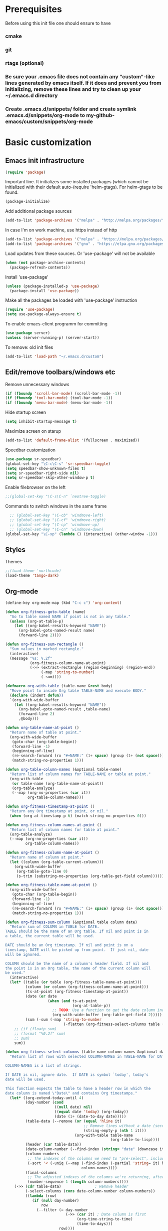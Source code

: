 * Prerequisites
  Before using this init file one should ensure to have
*** cmake
*** git
*** rtags (optional)
*** Be sure your .emacs file does not contain any "custom"-like lines generated by emacs itself. If it does and prevent you from initializing, remove these lines and try to clean up your ~/.emacs.d directory
*** Create .emacs.d/snippets/ folder and create symlink .emacs.d/snippets/org-mode to my-github-emacs/custom/snippets/org-mode
* Basic customization
** Emacs init infrastructure
#+BEGIN_SRC emacs-lisp
  (require 'package)
#+END_SRC

Important line. It initializes some installed packages (which cannot be initialized with their default auto-(require 'helm-gtags).
For helm-gtags to be found.
#+BEGIN_SRC emacs-lisp
  (package-initialize)
#+END_SRC

  Add additional package sources
  #+BEGIN_SRC emacs-lisp
    (add-to-list 'package-archives '("melpa" . "http://melpa.org/packages/"))
  #+END_SRC

  In case I'm on work machine, use https instead of http
  #+BEGIN_SRC emacs-lisp
    (add-to-list 'package-archives '("melpa" . "https://melpa.org/packages/"))
    (add-to-list 'package-archives '("gnu" . "https://elpa.gnu.org/packages/"))
  #+END_SRC

  Load updates from these sources. Or 'use-package' will not be available
  #+BEGIN_SRC emacs-lisp
    (when (not package-archive-contents)
      (package-refresh-contents))
  #+END_SRC

  Install 'use-package'
  #+BEGIN_SRC emacs-lisp
    (unless (package-installed-p 'use-package)
      (package-install 'use-package))
  #+END_SRC

  Make all the packages be loaded with 'use-package' instruction
  #+BEGIN_SRC emacs-lisp
    (require 'use-package)
    (setq use-package-always-ensure t)
  #+END_SRC

  To enable emacs-client programm for committing
  #+BEGIN_SRC emacs-lisp
    (use-package server)
    (unless (server-running-p) (server-start))
  #+END_SRC

  To remove: old init files
  #+BEGIN_SRC emacs-lisp
    (add-to-list 'load-path "~/.emacs.d/custom")
  #+END_SRC

** Edit/remove toolbars/windows etc
Remove unnecessary windows
#+BEGIN_SRC emacs-lisp
  (if (fboundp 'scroll-bar-mode) (scroll-bar-mode -1))
  (if (fboundp 'tool-bar-mode) (tool-bar-mode -1))
  (if (fboundp 'menu-bar-mode) (menu-bar-mode -1))
#+END_SRC

Hide startup screen
#+BEGIN_SRC emacs-lisp
  (setq inhibit-startup-message t)
#+END_SRC

  Maximize screen on starup
  #+BEGIN_SRC emacs-lisp
  (add-to-list 'default-frame-alist '(fullscreen . maximized))
  #+END_SRC

  Speedbar customization
  #+BEGIN_SRC emacs-lisp
    (use-package sr-speedbar)
    (global-set-key "\C-c\C-s" 'sr-speedbar-toggle)
    (setq speedbar-show-unknown-files t)
    (setq sr-speedbar-right-side nil)
    (setq sr-speedbar-skip-other-window-p t)
  #+END_SRC

Enable filebrowser on the left
#+BEGIN_SRC emacs-lisp
  ;;(global-set-key "\C-s\C-n" `neotree-toggle)
#+END_SRC

Commands to switch windows in the same frame
#+BEGIN_SRC emacs-lisp
  ;; (global-set-key "\C-cb" 'windmove-left)
  ;; (global-set-key "\C-cf" 'windmove-right)
  ;; (global-set-key "\C-cp" 'windmove-up)
  ;; (global-set-key "\C-cn" 'windmove-down)
(global-set-key "\C-xp" (lambda () (interactive) (other-window -1)))
#+END_SRC

** Styles
Themes
#+BEGIN_SRC emacs-lisp
;;(load-theme 'northcode)
(load-theme 'tango-dark)
#+END_SRC

** Org-mode
#+BEGIN_SRC emacs-lisp
  (define-key org-mode-map (kbd "C-c c") 'org-content)
#+END_SRC
#+BEGIN_SRC emacs-lisp
  (defun org-fitness-goto-table (name)
    "Go to table named NAME if point is not in any table."
    (unless (org-at-table-p)
      (let ((org-babel-results-keyword "NAME"))
        (org-babel-goto-named-result name)
        (forward-line 2))))

  (defun org-fitness-sum-rectangle ()
    "Sum values in marked rectangle."
    (interactive)
    (message "%s: %.2f"
             (org-fitness-column-name-at-point)
             (->> (extract-rectangle (region-beginning) (region-end))
                  (-map 'string-to-number)
                  (-sum))))

  (defmacro org-with-table (table-name &rest body)
    "Move point to inside Org table TABLE-NAME and execute BODY."
    (declare (indent defun))
    `(org-with-wide-buffer
      (let ((org-babel-results-keyword "NAME"))
        (org-babel-goto-named-result ,table-name)
        (forward-line 2)
        ,@body)))

  (defun org-table-name-at-point ()
    "Return name of table at point."
    (org-with-wide-buffer
     (goto-char (org-table-begin))
     (forward-line -1)
     (beginning-of-line)
     (re-search-forward (rx "#+NAME:" (1+ space) (group (1+ (not space))) eol))
     (match-string-no-properties 1)))

  (defun org-table-column-names (&optional table-name)
    "Return list of column names for TABLE-NAME or table at point."
    (org-with-table
     (or table-name (org-table-name-at-point))
     (org-table-analyze)
     (--map (org-no-properties (car it))
            org-table-column-names)))

  (defun org-fitness-timestamp-at-point ()
    "Return any Org timestamp at point, or nil."
    (when (org-at-timestamp-p t) (match-string-no-properties 0)))

  (defun org-fitness-column-names-at-point ()
    "Return list of column names for table at point."
    (org-table-analyze)
    (--map (org-no-properties (car it))
           org-table-column-names))

  (defun org-fitness-column-name-at-point ()
    "Return name of column at point."
    (let ((column (org-table-current-column)))
      (org-with-wide-buffer
       (org-table-goto-line 0)
       (s-trim (substring-no-properties (org-table-get-field column))))))

  (defun org-fitness-table-name-at-point ()
    (org-with-wide-buffer
     (goto-char (org-table-begin))
     (forward-line -1)
     (beginning-of-line)
     (re-search-forward (rx "#+NAME:" (1+ space) (group (1+ (not space))) eol))
     (match-string-no-properties 1)))

  (defun org-fitness-sum-column (&optional table column date)
    "Return sum of COLUMN in TABLE for DATE.
  TABLE should be the name of an Org table. If nil and point is in
  a table, the current table will be used.

  DATE should be an Org timestamp. If nil and point is on a
  timestamp, DATE will be picked up from point.  If just nil, date
  will be ignored.

  COLUMN should be the name of a column's header field. If nil and
  the point is in an Org table, the name of the current column will
  be used."
    (interactive)
    (let* ((table (or table (org-fitness-table-name-at-point)))
           (column (or column (org-fitness-column-name-at-point)))
           (ts-at-point (org-fitness-timestamp-at-point))
           (date (or date
                     (when (and ts-at-point
                                (org-at-table-p))
                       ;; TODO: Use a function to get the date column index
                       (org-with-wide-buffer (org-table-get-field 2)))))
           (sum (-sum (-map 'string-to-number
                            (-flatten (org-fitness-select-columns table (list column) date))))))
      ;; (if (floatp sum)
      ;; (format "%0.2f" sum)
      ;; sum)
      sum))

  (defun org-fitness-select-columns (table-name column-names &optional date)
    "Return list of rows with selected COLUMN-NAMES in TABLE-NAME for DATE.

  COLUMN-NAMES is a list of strings.

  If DATE is nil, ignore date.  If DATE is symbol `today', today's
  date will be used.

  This function expects the table to have a header row in which the
  date column is named \"Date\" and contains Org timestamps."
    (let* ((org-extend-today-until 4)
           (day-number (cond
                        ((null date) nil)
                        ((equal date 'today) (org-today))
                        (date (1+ (date-to-day date)))))
           (table-data (--remove (or (equal 'hline it)
                                     ;; Remove lines without a date (second column)
                                     (string-empty-p (nth 1 it)))
                                 (org-with-table table-name
                                                 (org-table-to-lisp))))
           (header (car table-data))
           (date-column-number (--find-index (string= "date" (downcase it)) header))
           (column-numbers
            ;; The indexes of the columns we need to "pre-select", including the date, even if the date is not being returned
            (-sort '< (-uniq (--map (-find-index (-partial 'string= it) header)
                                    column-names))))
           (final-columns
            ;; The adjusted indexes of the columns we're returning, after they've been pre-selected
            (number-sequence 1 (length column-numbers))))
      (->> (cdr table-data)               ; Remove header
           (-select-columns (cons date-column-number column-numbers))
           ((lambda (row)
              (if (null day-number)
                  row
                (--filter (= day-number
                             (->> (car it) ; Date column is first
                                  (org-time-string-to-time)
                                  (time-to-days)))
                          row))))

           ;; Remove date column if not requested
           (-select-columns final-columns))))

  (defun org-fitness-remove-columns-by-indices (indices table)
    "Return TABLE without columns specified by INDICES.
  INDICES is a list of integers and TABLE is a list of lists."
    (let* ((num-columns (length (car table)))
           (columns (-remove (lambda (col)
                               (memq col indices))
                             (number-sequence 0 (1- num-columns)))))
      (-select-columns columns table)))
#+END_SRC

** History/backup
   Save sessions history to ~/.emacs.d/savehist file
#+BEGIN_SRC emacs-lisp
(setq savehist-save-minibuffer-history 1)
(setq savehist-additional-variables
      '(kill-ring search-ring regexp-search-ring compile-history log-edit-comment-ring)
      savehist-file "~/.emacs.d/savehist")
(savehist-mode t)
#+END_SRC

Write backups to ~/.emacs.d/backup/
#+BEGIN_SRC emacs-lisp
(setq backup-directory-alist '(("." . "/home/vkocheganov/.emacs.d/backup"))
      backup-by-copying      t  ; Don't de-link hard links
      version-control        t  ; Use version numbers on backups
      delete-old-versions    t  ; Automatically delete excess backups:
      kept-new-versions      20 ; how many of the newest versions to keep
      kept-old-versions      5) ; and how many of the old
#+END_SRC

** Others
#+BEGIN_SRC emacs-lisp
  (use-package multiple-cursors)
#+END_SRC

#+BEGIN_SRC emacs-lisp
  ;;;;;;;;;; Show column number (along with line number) ;;;;;;;;;;
  ;;(column-number-mode 1)
#+END_SRC

#+BEGIN_SRC emacs-lisp
  ;(require 'setup-cedet)
#+END_SRC

Garbage collector bytes threshold
#+BEGIN_SRC emacs-lisp
(setq gc-cons-threshold 100000000)
#+END_SRC

Comment only region, not the lines. Makes sense when comment several lines
#+BEGIN_SRC emacs-lisp
(setq cd2/region-command 'cd2/comment-or-uncomment-region)
#+END_SRC

** Some key mappings
Make things faster (basics from https://sites.google.com/site/steveyegge2/effective-emacs)
#+BEGIN_SRC emacs-lisp
(global-set-key "\C-x\C-m" 'execute-extended-command)
(global-set-key "\C-w" 'backward-kill-word)
(global-set-key "\C-x\C-k" 'kill-region)
#+END_SRC

Commands to deal with registers
Use C-x r i to insert FROM register
Use C-x r s r to insert TO register
#+BEGIN_SRC emacs-lisp
(global-set-key "\C-xra" `append-to-register)
(global-set-key "\C-xrp" `prepend-to-register)
#+END_SRC

activate whitespace-mode to view all whitespace characters
#+BEGIN_SRC emacs-lisp
(global-set-key (kbd "C-c w") 'whitespace-mode)
#+END_SRC

#+BEGIN_SRC emacs-lisp
   ;;(define-key undo-tree-map (kbd "C-_") 'undo-tree-redo)
  ;;; (define-key undo-tree-map (kbd "C-/") 'undo-tree-undo)
#+END_SRC

#+BEGIN_SRC emacs-lisp
(use-package which-key
  :ensure t
  :config
    (which-key-mode))
#+END_SRC
** Company
#+BEGIN_SRC emacs-lisp
(use-package company
  :init
;;  (global-company-mode 1)
;;  (delete 'company-semantic company-backends)
  :config
  (setq company-idle-delay 0)
  (setq company-minimum-prefix-length 3)
  (add-hook 'c-mode-common-hook 'company-mode)
  (add-hook 'shell-mode-hook 'company-mode)
  (add-hook 'lisp-mode-hook 'company-mode)
  (add-hook 'emacs-lisp-mode-hook 'company-mode)

  (unless (package-installed-p 'irony)
    (package-install 'irony)
    (shell-command (concat "echo " (shell-quote-argument (read-passwd "Password? "))
                           " | sudo -S apt-get install --assume-yes clang libclang-dev"))
    (call-interactively #'irony-install-server)
    )

  (use-package irony
    :config
    (add-hook 'c-mode-common-hook 'irony-mode)
    (add-hook 'irony-mode-hook 'my-irony-mode-hook)
    (add-hook 'irony-mode-hook 'irony-cdb-autosetup-compile-options)
  ;;;;;;;;;; Auto-complete c headers ;;;;;;;;;;
    (use-package company-irony-c-headers
      :config
      (add-to-list 'company-backends 'company-irony-c-headers)
      )

    (use-package company-irony
      :config
      (add-to-list 'company-backends 'company-irony)
      )

    (use-package flycheck-irony
      :config
      (eval-after-load 'flycheck '(add-hook 'flycheck-mode-hook #'flycheck-irony-setup))
      (add-hook 'c-mode-common-hook 'flycheck-mode)
      )

    (use-package irony-eldoc
      :config
      (add-hook 'irony-mode-hook #'irony-eldoc)
      )
    )
  )

(with-eval-after-load 'company
  (define-key company-active-map (kbd "M-p") nil)
  (define-key company-active-map (kbd "M-n") nil)
  (define-key company-active-map (kbd "C-n") #'company-select-next)
  (define-key company-active-map (kbd "C-p") #'company-select-previous))


;;;;;;;;;;;;;;;;;;;;;;;;;;;;;;;;;;;;;;;;;;;;;;;;;;;;;;;;;;;;;;;;;;;;;;;;;;;;;;;;;;;;;;;;;;;;;;;;;;;;;;;;;;;;
; for irony mode to work one needs to run 'irony-install-server'. Be sure to install clang + libclang-dev ;;      ;
;;;;;;;;;;;;;;;;;;;;;;;;;;;;;;;;;;;;;;;;;;;;;;;;;;;;;;;;;;;;;;;;;;;;;;;;;;;;;;;;;;;;;;;;;;;;;;;;;;;;;;;;;;;;

(with-eval-after-load 'company
  (add-hook 'c-mode-common-hook 'company-mode)
  ;; (add-to-list
  ;;   'company-backends '(company-irony-c-headers company-irony))
  )
(add-hook 'c-mode-common-hook
          (lambda ()
            (define-key c-mode-base-map  [(tab)] 'company-indent-or-complete-common)
            )
          )
#+END_SRC
* Editing
#+BEGIN_SRC emacs-lisp
;; GROUP: Editing -> Editing Basics
(setq global-mark-ring-max 5000         ; increase mark ring to contains 5000 entries
      mark-ring-max 5000                ; increase kill ring to contains 5000 entries
      mode-require-final-newline t      ; add a newline to end of file
      tab-width 4                       ; default to 4 visible spaces to display a tab
      )

(add-hook 'sh-mode-hook (lambda ()
                          (setq tab-width 4)))

(set-terminal-coding-system 'utf-8)
(set-keyboard-coding-system 'utf-8)
(set-language-environment "UTF-8")
(prefer-coding-system 'utf-8)

(setq-default indent-tabs-mode nil)
(delete-selection-mode)
(global-set-key (kbd "RET") 'newline-and-indent)

;; GROUP: Editing -> Killing
(setq kill-ring-max 5000 ; increase kill-ring capacity
      kill-whole-line t  ; if NIL, kill whole line and move the next line up
      )

;; show whitespace in diff-mode
(add-hook 'diff-mode-hook (lambda ()
                            (setq-local whitespace-style
                                        '(face
                                          tabs
                                          tab-mark
                                          spaces
                                          space-mark
                                          trailing
                                          indentation::space
                                          indentation::tab
                                          newline
                                          newline-mark))
                            (whitespace-mode 1)))

;; Package: volatile-highlights
;; GROUP: Editing -> Volatile Highlights
(use-package volatile-highlights
  :init
  (volatile-highlights-mode t))

;; Package: undo-tree
;; GROUP: Editing -> Undo -> Undo Tree
;; (use-package undo-tree
;;   :init
;;   (global-undo-tree-mode 1))

;; Package: clean-aindent-mode
(use-package clean-aindent-mode
  :init
  (add-hook 'prog-mode-hook 'clean-aindent-mode))

;; Package: dtrt-indent
(use-package dtrt-indent
  :init
  (dtrt-indent-mode 1)
  (setq dtrt-indent-verbosity 0))

;; Package: ws-butler
(use-package ws-butler
  :init
  (add-hook 'prog-mode-hook 'ws-butler-mode)
  (add-hook 'text-mode 'ws-butler-mode)
  (add-hook 'fundamental-mode 'ws-butler-mode))

;; PACKAGE: comment-dwim-2
(use-package comment-dwim-2
  :bind (("M-;" . comment-dwim-2))
  )

;; PACKAGE: anzu
;; GROUP: Editing -> Matching -> Isearch -> Anzu
(use-package anzu
  :init
  (global-anzu-mode)
  (global-set-key (kbd "M-%") 'anzu-query-replace)
  (global-set-key (kbd "C-M-%") 'anzu-query-replace-regexp))

;; PACKAGE: iedit
(use-package iedit
  :bind (("C-;" . iedit-mode))
  :init
  (setq iedit-toggle-key-default nil))

;; Customized functions
(defun prelude-move-beginning-of-line (arg)
  "Move point back to indentation of beginning of line.

Move point to the first non-whitespace character on this line.
If point is already there, move to the beginning of the line.
Effectively toggle between the first non-whitespace character and
the beginning of the line.

If ARG is not nil or 1, move forward ARG - 1 lines first. If
point reaches the beginning or end of the buffer, stop there."
  (interactive "^p")
  (setq arg (or arg 1))

  ;; Move lines first
  (when (/= arg 1)
    (let ((line-move-visual nil))
      (forward-line (1- arg))))

  (let ((orig-point (point)))
    (back-to-indentation)
    (when (= orig-point (point))
      (move-beginning-of-line 1))))

(global-set-key (kbd "C-a") 'prelude-move-beginning-of-line)

(defadvice kill-ring-save (before slick-copy activate compile)
  "When called interactively with no active region, copy a single
line instead."
  (interactive
   (if mark-active (list (region-beginning) (region-end))
     (message "Copied line")
     (list (line-beginning-position)
           (line-beginning-position 2)))))

(defadvice kill-region (before slick-cut activate compile)
  "When called interactively with no active region, kill a single
  line instead."
  (interactive
   (if mark-active (list (region-beginning) (region-end))
     (list (line-beginning-position)
           (line-beginning-position 2)))))

;; kill a line, including whitespace characters until next non-whiepsace character
;; of next line
(defadvice kill-line (before check-position activate)
  (if (member major-mode
              '(emacs-lisp-mode scheme-mode lisp-mode
                                c-mode c++-mode objc-mode
                                latex-mode plain-tex-mode))
      (if (and (eolp) (not (bolp)))
          (progn (forward-char 1)
                 (just-one-space 0)
                 (backward-char 1)))))

;; taken from prelude-editor.el
;; automatically indenting yanked text if in programming-modes
(defvar yank-indent-modes
  '(LaTeX-mode TeX-mode)
  "Modes in which to indent regions that are yanked (or yank-popped).
Only modes that don't derive from `prog-mode' should be listed here.")

(defvar yank-indent-blacklisted-modes
  '(python-mode slim-mode haml-mode)
  "Modes for which auto-indenting is suppressed.")

(defvar yank-advised-indent-threshold 1000
  "Threshold (# chars) over which indentation does not automatically occur.")

(defun yank-advised-indent-function (beg end)
  "Do indentation, as long as the region isn't too large."
  (if (<= (- end beg) yank-advised-indent-threshold)
      (indent-region beg end nil)))

(defadvice yank (after yank-indent activate)
  "If current mode is one of 'yank-indent-modes,
indent yanked text (with prefix arg don't indent)."
  (if (and (not (ad-get-arg 0))
           (not (member major-mode yank-indent-blacklisted-modes))
           (or (derived-mode-p 'prog-mode)
               (member major-mode yank-indent-modes)))
      (let ((transient-mark-mode nil))
        (yank-advised-indent-function (region-beginning) (region-end)))))

(defadvice yank-pop (after yank-pop-indent activate)
  "If current mode is one of `yank-indent-modes',
indent yanked text (with prefix arg don't indent)."
  (when (and (not (ad-get-arg 0))
             (not (member major-mode yank-indent-blacklisted-modes))
             (or (derived-mode-p 'prog-mode)
                 (member major-mode yank-indent-modes)))
    (let ((transient-mark-mode nil))
      (yank-advised-indent-function (region-beginning) (region-end)))))

;; prelude-core.el
(defun indent-buffer ()
  "Indent the currently visited buffer."
  (interactive)
  (indent-region (point-min) (point-max)))

;; prelude-editing.el
(defcustom prelude-indent-sensitive-modes
  '(coffee-mode python-mode slim-mode haml-mode yaml-mode)
  "Modes for which auto-indenting is suppressed."
  :type 'list)

(defun indent-region-or-buffer ()
  "Indent a region if selected, otherwise the whole buffer."
  (interactive)
  (unless (member major-mode prelude-indent-sensitive-modes)
    (save-excursion
      (if (region-active-p)
          (progn
            (indent-region (region-beginning) (region-end))
            (message "Indented selected region."))
        (progn
          (indent-buffer)
          (message "Indented buffer.")))
      (whitespace-cleanup))))

(global-set-key (kbd "C-c i") 'indent-region-or-buffer)

;; add duplicate line function from Prelude
;; taken from prelude-core.el
(defun prelude-get-positions-of-line-or-region ()
  "Return positions (beg . end) of the current line
or region."
  (let (beg end)
    (if (and mark-active (> (point) (mark)))
        (exchange-point-and-mark))
    (setq beg (line-beginning-position))
    (if mark-active
        (exchange-point-and-mark))
    (setq end (line-end-position))
    (cons beg end)))

;; smart openline
(defun prelude-smart-open-line (arg)
  "Insert an empty line after the current line.
Position the cursor at its beginning, according to the current mode.
With a prefix ARG open line above the current line."
  (interactive "P")
  (if arg
      (prelude-smart-open-line-above)
    (progn
      (move-end-of-line nil)
      (newline-and-indent))))

(defun prelude-smart-open-line-above ()
  "Insert an empty line above the current line.
Position the cursor at it's beginning, according to the current mode."
  (interactive)
  (move-beginning-of-line nil)
  (newline-and-indent)
  (forward-line -1)
  (indent-according-to-mode))

(global-set-key (kbd "M-o") 'prelude-smart-open-line)
(global-set-key (kbd "M-o") 'open-line)
#+END_SRC

#+BEGIN_SRC emacs-lisp
  (require 'csv-mode)
#+END_SRC
* Helm
** Helm-gtags
#+BEGIN_SRC emacs-lisp
  ;; this variables must be set before load helm-gtags
  ;; you can change to any prefix key of your choice
  ;; (setq helm-gtags-prefix-key "\C-cg")

  ;; (use-package helm-gtags
  ;;   :init
  ;;   (progn
  ;;     (setq helm-gtags-ignore-case t
  ;;           helm-gtags-auto-update t
  ;;           helm-gtags-use-input-at-cursor t
  ;;           helm-gtags-pulse-at-cursor t
  ;;           helm-gtags-prefix-key "\C-cg"
  ;;           helm-gtags-suggested-key-mapping t)

  ;;     ;; Enable helm-gtags-mode in Dired so you can jump to any tag
  ;;     ;; when navigate project tree with Dired
  ;;     (add-hook 'dired-mode-hook 'helm-gtags-mode)

  ;;     ;; Enable helm-gtags-mode in languages that GNU Global supports
  ;;     (add-hook 'c-mode-hook 'helm-gtags-mode)
  ;;     (add-hook 'c++-mode-hook 'helm-gtags-mode)
  ;;     (add-hook 'java-mode-hook 'helm-gtags-mode)
  ;;     (add-hook 'asm-mode-hook 'helm-gtags-mode)

  ;;     ;; key bindings
  ;;     (with-eval-after-load 'helm-gtags
  ;;       (define-key helm-gtags-mode-map (kbd "C-c g a") 'helm-gtags-tags-in-this-function)
  ;;       (define-key helm-gtags-mode-map (kbd "C-j") 'helm-gtags-select)
  ;;       (define-key helm-gtags-mode-map (kbd "M-.") 'helm-gtags-dwim)
  ;;       (define-key helm-gtags-mode-map (kbd "M-,") 'helm-gtags-pop-stack)
  ;;       (define-key helm-gtags-mode-map (kbd "C-c <") 'helm-gtags-previous-history)
  ;;       (define-key helm-gtags-mode-map (kbd "C-c >") 'helm-gtags-next-history))))

  ;; (define-key helm-gtags-mode-map (kbd "C-c C-s") 'sr-speedbar-toggle)
  ;; (custom-set-variables
  ;;  '(speedbar-show-unknown-files t)
  ;;  )

#+END_SRC

** Other
#+BEGIN_SRC emacs-lisp
(use-package helm
  :init
  (progn
    (require 'helm-config)
    (require 'helm-grep)
    ;; To fix error at compile:
    ;; Error (bytecomp): Forgot to expand macro with-helm-buffer in
    ;; (with-helm-buffer helm-echo-input-in-header-line)
    (if (version< "26.0.50" emacs-version)
        (eval-when-compile (require 'helm-lib)))

    (defun helm-hide-minibuffer-maybe ()
      (when (with-helm-buffer helm-echo-input-in-header-line)
        (let ((ov (make-overlay (point-min) (point-max) nil nil t)))
          (overlay-put ov 'window (selected-window))
          (overlay-put ov 'face (let ((bg-color (face-background 'default nil)))
                                  `(:background ,bg-color :foreground ,bg-color)))
          (setq-local cursor-type nil))))

    (add-hook 'helm-minibuffer-set-up-hook 'helm-hide-minibuffer-maybe)
    ;; The default "C-x c" is quite close to "C-x C-c", which quits Emacs.
    ;; Changed to "C-c h". Note: We must set "C-c h" globally, because we
    ;; cannot change `helm-command-prefix-key' once `helm-config' is loaded.
    (global-set-key (kbd "C-c h") 'helm-command-prefix)
    (global-unset-key (kbd "C-x c"))

    (define-key helm-map (kbd "<tab>") 'helm-execute-persistent-action) ; rebihnd tab to do persistent action
    (define-key helm-map (kbd "C-i") 'helm-execute-persistent-action) ; make TAB works in terminal
    (define-key helm-map (kbd "C-z")  'helm-select-action) ; list actions using C-z

    (define-key helm-grep-mode-map (kbd "<return>")  'helm-grep-mode-jump-other-window)
    (define-key helm-grep-mode-map (kbd "n")  'helm-grep-mode-jump-other-window-forward)
    (define-key helm-grep-mode-map (kbd "p")  'helm-grep-mode-jump-other-window-backward)

    (when (executable-find "curl")
      (setq helm-google-suggest-use-curl-p t))

    (setq helm-google-suggest-use-curl-p t
          helm-scroll-amount 4 ; scroll 4 lines other window using M-<next>/M-<prior>
          ;; helm-quick-update t ; do not display invisible candidates
          helm-ff-search-library-in-sexp t ; search for library in `require' and `declare-function' sexp.

          ;; you can customize helm-do-grep to execute ack-grep
          ;; helm-grep-default-command "ack-grep -Hn --smart-case --no-group --no-color %e %p %f"
          ;; helm-grep-default-recurse-command "ack-grep -H --smart-case --no-group --no-color %e %p %f"
          helm-split-window-in-side-p t ;; open helm buffer inside current window, not occupy whole other window

          helm-echo-input-in-header-line t

          ;; helm-candidate-number-limit 500 ; limit the number of displayed canidates
          helm-ff-file-name-history-use-recentf t
          helm-move-to-line-cycle-in-source t ; move to end or beginning of source when reaching top or bottom of source.
          helm-buffer-skip-remote-checking t

          helm-mode-fuzzy-match t

          helm-buffers-fuzzy-matching t ; fuzzy matching buffer names when non-nil
                                        ; useful in helm-mini that lists buffers
          helm-org-headings-fontify t
          ;; helm-find-files-sort-directories t
          ;; ido-use-virtual-buffers t
          helm-semantic-fuzzy-match t
          helm-M-x-fuzzy-match t
          helm-imenu-fuzzy-match t
          helm-lisp-fuzzy-completion t
          ;; helm-apropos-fuzzy-match t
          helm-buffer-skip-remote-checking t
          helm-locate-fuzzy-match t
          helm-display-header-line nil)

    (add-to-list 'helm-sources-using-default-as-input 'helm-source-man-pages)

    (global-set-key (kbd "M-x") 'helm-M-x)
    (global-set-key (kbd "C-x C-m") 'helm-M-x)
    (global-set-key (kbd "M-y") 'helm-show-kill-ring)
    (global-set-key (kbd "C-x b") 'helm-buffers-list)
    (global-set-key (kbd "C-x C-f") 'helm-find-files)
    (global-set-key (kbd "C-c r") 'helm-recentf)
    (global-set-key (kbd "C-h SPC") 'helm-all-mark-rings)
    (global-set-key (kbd "C-c h o") 'helm-occur)

    (global-set-key (kbd "C-c h w") 'helm-wikipedia-suggest)
    (global-set-key (kbd "C-c h g") 'helm-google-suggest)

    (global-set-key (kbd "C-c h x") 'helm-register)
    ;; (global-set-key (kbd "C-x r j") 'jump-to-register)

    (define-key 'help-command (kbd "C-f") 'helm-apropos)
    (define-key 'help-command (kbd "r") 'helm-info-emacs)
    (define-key 'help-command (kbd "C-l") 'helm-locate-library)

    ;; use helm to list eshell history
    (add-hook 'eshell-mode-hook
              #'(lambda ()
                  (define-key eshell-mode-map (kbd "M-l")  'helm-eshell-history)))

;;; Save current position to mark ring
    (add-hook 'helm-goto-line-before-hook 'helm-save-current-pos-to-mark-ring)

    ;; show minibuffer history with Helm
    (define-key minibuffer-local-map (kbd "M-p") 'helm-minibuffer-history)
    (define-key minibuffer-local-map (kbd "M-n") 'helm-minibuffer-history)

    (define-key global-map [remap find-tag] 'helm-etags-select)

    (define-key global-map [remap list-buffers] 'helm-buffers-list)

    ;;;;;;;;;;;;;;;;;;;;;;;;;;;;;;;;;;;;;;;;
    ;; PACKAGE: helm-swoop                ;;
    ;;;;;;;;;;;;;;;;;;;;;;;;;;;;;;;;;;;;;;;;
    ;; Locate the helm-swoop folder to your path
    (use-package helm-swoop
      :bind (("C-c h o" . helm-swoop)
             ("C-c s" . helm-multi-swoop-all))
      :config
      ;; When doing isearch, hand the word over to helm-swoop
      (define-key isearch-mode-map (kbd "M-i") 'helm-swoop-from-isearch)

      ;; From helm-swoop to helm-multi-swoop-all
      (define-key helm-swoop-map (kbd "M-i") 'helm-multi-swoop-all-from-helm-swoop)

      ;; Save buffer when helm-multi-swoop-edit complete
      (setq helm-multi-swoop-edit-save t)

      ;; If this value is t, split window inside the current window
      (setq helm-swoop-split-with-multiple-windows t)

      ;; Split direcion. 'split-window-vertically or 'split-window-horizontally
      (setq helm-swoop-split-direction 'split-window-vertically)

      ;; If nil, you can slightly boost invoke speed in exchange for text color
      (setq helm-swoop-speed-or-color t))

    (helm-mode 1)

    (use-package helm-projectile
      :init
      (helm-projectile-on)
      (setq projectile-completion-system 'helm)
      (setq projectile-indexing-method 'alien))))
#+END_SRC

* File system infrastructure
** File system tree
*** Open .pdf, .avi etc
#+BEGIN_SRC emacs-lisp
  (use-package openwith)
  (openwith-mode t)
  (setq openwith-associations '(("\\.pdf\\'" "evince" (file))))
  (setq openwith-associations '(("\\.avi\\'" "vlc" (file))))
#+END_SRC

*** Dired
#+BEGIN_SRC emacs-lisp
  ;;(define-key dired-mode-map (kbd "<return>")   'dired-find-alternate-file)
(eval-after-load "dired" '(progn
  (define-key dired-mode-map (kbd "C-M-u")   'dired-up-directory) ))
#+END_SRC

#+BEGIN_SRC emacs-lisp
  (defun dired-get-size ()
    (interactive)
    (let ((files (dired-get-marked-files)))
      (with-temp-buffer
        (apply 'call-process "/usr/bin/du" nil t nil "-sch" files)
        (message "Size of all marked files: %s"
                 (progn
                   (re-search-backward "\\(^[0-9.,]+[A-Za-z]+\\).*total$")
                   (match-string 1))))))

(eval-after-load "dired" '(progn
  (define-key dired-mode-map (kbd "?") 'dired-get-size) ))
#+END_SRC

#+BEGIN_SRC emacs-lisp
  (setq dired-listing-switches "-alh")
#+END_SRC


#+BEGIN_SRC emacs-lisp
  ;; (load "/home/vkocheganov/.emacs.d/elpa/dired-launch-20180607.1841/dired-launch.el")
  ;; (dired-launch-enable)
  ;; (setq dired-launch-default-launcher '("xdg-open"))
  ;; (load "/home/vkocheganov/Development/github_sources/emacs/custom/diredp.el")
#+END_SRC

#+BEGIN_SRC emacs-lisp
  (put 'dired-find-alternate-file 'disabled nil)
#+END_SRC

*** Other
#+BEGIN_SRC emacs-lisp
  ;; (require 'sunrise)
#+END_SRC

** Shell/terminals
*** Shell
For proper processing of shell colors
#+BEGIN_SRC emacs-lisp
  (autoload 'ansi-color-for-comint-mode-on "ansi-color" nil t)
  (add-hook 'shell-mode-hook 'ansi-color-for-comint-mode-on)
#+END_SRC

#+BEGIN_SRC emacs-lisp
  ;;  (global-set-key "\M-\r" 'shell-resync-dirs)
#+END_SRC

#+BEGIN_SRC emacs-lisp
  ;;
  ;;;;;;;;;; To get colorized output from shell-mode ;;;;;;;;;;
  ;;
  ;; (require 'ansi-color)
  ;; (defun ansi-color-apply-on-buffer ()
  ;;     (ansi-color-apply-on-region (point-min) (point-max)))
  ;; (defun ansi-color-apply-on-minibuffer ()
  ;;   (let ((bufs (remove-if-not
  ;;                (lambda (x) (string-starts-with (buffer-name x) " *Echo Area"))
  ;;                (buffer-list))))
  ;;     (dolist (buf bufs)
  ;;       (with-current-buffer buf
  ;;         (ansi-color-apply-on-buffer)))))
  ;; (defun ansi-color-apply-on-minibuffer-advice (proc &rest rest)
  ;;   (ansi-color-apply-on-minibuffer))
  ;; (advice-add 'shell-command :after #'ansi-color-apply-on-minibuffer-advice)
  ;; (advice-remove 'shell-command #'ansi-color-apply-on-minibuffer-advice)
  ;; (defun add-test-function (cmd)
  ;;   (interactive "sCommand to run: ")
  ;;   (setq my-testall-test-function cmd)
  ;;   (defun my-testall ()
  ;;     (interactive)
  ;;     (shell-command my-testall-test-function))
  ;;   (local-set-key [f9] 'my-testall))
  ;; (defun my-shell-execute(cmd)
  ;;   (interactive "sShell command: ")
  ;;   (shell (get-buffer-create "my-shell-buf"))
  ;;   (process-send-string (get-buffer-process "my-shell-buf") (concat cmd "\n")))
  ;; (add-hook 'shell-mode-hook 'ansi-color-for-comint-mode-on)
#+END_SRC

Use company for shell completions
#+BEGIN_SRC emacs-lisp
(use-package company-shell
  :config
  (push 'company-shell company-backends)
  )
#+END_SRC

*** Term/vterm
#+BEGIN_SRC emacs-lisp
  ;; (use-package multi-term)
  ;; (setq multi-term-program "/bin/bash")
  ;; (define-key term-raw-map (kbd "C-c C-j") 'term-line-mode)

  ;; (add-to-list 'load-path "/home/vkocheganov/thirdparty/emacs-libvterm/")
  ;; (require 'vterm)
#+END_SRC

#+BEGIN_SRC emacs-lisp
  (defun vterm--rename-buffer-as-title (title)
    (let ((dir (string-trim-left (concat (nth 1 (split-string title ":")) "/"))))
      (cd-absolute dir)
      ))
  (add-hook 'vterm-set-title-functions #'vterm--rename-buffer-as-title)
#+END_SRC

*** ansi-term
#+BEGIN_SRC emacs-lisp
(defun my-term-mode-hook ()
  (define-key term-raw-map (kbd "C-y") 'term-paste)
  (define-key term-raw-map (kbd "C-k")
    (lambda ()
      (interactive)
      (term-send-raw-string "\C-k")
      (kill-line))))
(add-hook 'term-mode-hook 'my-term-mode-hook)
#+END_SRC

** Magit
#+BEGIN_SRC emacs-lisp
  (use-package magit)
  (global-unset-key "\C-xm")
  (global-set-key (kbd "\C-xms") 'magit-status)
#+END_SRC

* Languages
** General
Show unncessary whitespace that can mess up your diff
#+BEGIN_SRC emacs-lisp
(add-hook 'prog-mode-hook
          (lambda () (interactive)
            (setq show-trailing-whitespace 1)))
#+END_SRC

Whitespaces instead of TABS. Always
#+BEGIN_SRC emacs-lisp
(setq-default indent-tabs-mode nil)
#+END_SRC

Show parenthesis and highlight them
#+BEGIN_SRC emacs-lisp
(show-paren-mode t)
#+END_SRC

Electric indent
#+BEGIN_SRC emacs-lisp
;; (setq show-paren-style 'expression)
(electric-indent-mode nil)
(electric-pair-mode t)
#+END_SRC

Set appearance of a tab that is represented by 4 spaces
#+BEGIN_SRC emacs-lisp
(setq-default tab-width 4)
#+END_SRC

Compilation
#+BEGIN_SRC emacs-lisp
  (global-set-key (kbd "<f5>") (lambda ()
                                 (interactive)
                                 (setq-local compilation-read-command nil)
                                 (call-interactively 'compile)))
#+END_SRC

Projejctile project management tool.
Automatically indent when press RET
#+BEGIN_SRC emacs-lisp
(use-package projectile
  :init
  (projectile-global-mode)
  (setq projectile-enable-caching t)
  (define-key projectile-mode-map (kbd "C-c p") 'projectile-command-map))
#+END_SRC

Yas-snipets.
Usefull command: yas-describe-table
#+BEGIN_SRC emacs-lisp
  (use-package yasnippet
    :config (use-package yasnippet-snippets)
    (yas-reload-all)
    (add-hook 'prog-mode-hook 'yas-minor-mode)
    (add-hook 'org-mode-hook 'yas-minor-mode)
  )
  ;; (yas-global-mode)
#+END_SRC

** C/C++
C++ IDE setup
Guide: https://tuhdo.github.io/c-ide.html
*** GDB
Setup GDB
#+BEGIN_SRC emacs-lisp
(setq
 ;; use gdb-many-windows by default
 gdb-many-windows t
 ;; Non-nil means display source file containing the main routine at startup
 gdb-show-main t
 )
#+END_SRC
#+BEGIN_SRC emacs-lisp
(setq
 ;; use gdb-many-windows by default
 gdb-many-windows t

 ;; Non-nil means display source file containing the main routine at startup
 gdb-show-main t
 )

#+END_SRC

*** Generate tags
    Define function to create GTAGS files
    #+BEGIN_SRC emacs-lisp
      (defun create-tags (dir-name)
        "Create tags file."
        (interactive "DDirectory: ")
        (shell-command
         (format "gtags %s" (directory-file-name dir-name)))
        )
    #+END_SRC
    
*** Code-style
    Helm guide: https://tuhdo.github.io/helm-intro.html ;;;;;;;;;;
    Download helm-gtags: https://github.com/syohex/emacs-helm-gtags
    #+BEGIN_SRC emacs-lisp
        (defun my-c-mode-common-hook ()
        (c-set-style "Stroustrup")
        ;; Show lines
        (linum-mode 1)
        ;; Following command affects to c-toggle-auto-newline
        ;; That is automatically indent line after inserting
        ;; one of {, }, :, #, ;, ,, <, >, /, *, (, and ).
        (c-toggle-electric-state 1)
        ;; Indent size
        (setq c-basic-offset 4)
        ;; Enable autocomplition mode
        ;; (auto-complete-mode 1)
        ;; Do not insert new line after ';' or ','
        (setq c-hanging-semi&comma-criteria nil)
        (setq comment-start "//"  comment-end   "")
        )
      (add-hook 'c-mode-common-hook 'my-c-mode-common-hook)
    #+END_SRC
    
*** Setup-c
#+BEGIN_SRC emacs-lisp
  ;;;;;;;;;; Company mode ;;;;;;;;;;
  ;;;;;;;;;; Auto completion ;;;;;;;;;;

  (defun my-irony-mode-hook ()
    (define-key irony-mode-map [remap completion-at-point]
      'irony-completion-at-point-async)
    (define-key irony-mode-map [remap complete-symbol]
      'irony-completion-at-point-async))



  ;;(add-hook 'after-init-hook 'global-company-mode)

  ;;;;;;;;;; Hide/show blocks of code ;;;;;;;;;;
  ;;;;;;;;; C-c @ C-M-s show all
  ;;;;;;;;; C-c @ C-M-h hide all
  ;;;;;;;;; C-c @ C-s show block
  ;;;;;;;;; C-c @ C-h hide block
  ;;;;;;;;; C-c @ C-c toggle hide/show
  (add-hook 'c-mode-common-hook 'hs-minor-mode)

  ;; Available C style:
  ;; “gnu”: The default style for GNU projects
  ;; “k&r”: What Kernighan and Ritchie, the authors of C used in their book
  ;; “bsd”: What BSD developers use, aka “Allman style” after Eric Allman.
  ;; “whitesmith”: Popularized by the examples that came with Whitesmiths C, an early commercial C compiler.
  ;; “stroustrup”: What Stroustrup, the author of C++ used in his book
  ;; “ellemtel”: Popular C++ coding standards as defined by “Programming in C++, Rules and Recommendations,” Erik Nyquist and Mats Henricson, Ellemtel
  ;; “linux”: What the Linux developers use for kernel development
  ;; “python”: What Python developers use for extension modules
  ;; “java”: The default style for java-mode (see below)
  ;; “user”: When you want to define your own style
  (setq c-default-style "stroustrup") ;; set style to "linux"

  ;;;;;;;;;;;; Highlighting ;;;;;;;;;;;;
  (use-package auto-highlight-symbol
    :ensure t)
  (add-hook 'c-mode-common-hook 'auto-highlight-symbol-mode)

  (use-package highlight-symbol)
  (global-set-key [(control f3)] 'highlight-symbol)
  (global-set-key [f3] 'highlight-symbol-next)
  (global-set-key [(shift f3)] 'highlight-symbol-prev)
  (global-set-key [(meta f3)] 'highlight-symbol-query-replace)
#+END_SRC

*** Setup-rtags
#+BEGIN_SRC emacs-lisp
  ;; In order to use rtags one should install it:
  ;; sudo apt-get install clang && sudo apt-get install libclang-dev
  ;; git clone --recursive https://github.com/Andersbakken/rtags.git && cd rtags && ./configure && make && sudo make install
  ;;
  ;; And create .dir-locals.el at project root:
  ;; ((nil . ((cmake-ide-build-dir . "/home/vkocheganov/thirdparty/opencv/build"))))
  ;;
  ;; To make cmake-ide work one needs project to be compiled with following flag:
  ;; cmake -DCMAKE_EXPORT_COMPILE_COMMANDS=1 .
  ;; If you don't have cmake, you should do something like:
  ;; bear --append make -j16
  ;; rdm &
  ;; rc -J .

  ;; See https://vxlabs.com/2016/04/11/step-by-step-guide-to-c-navigation-and-completion-with-emacs-and-the-clang-based-rtags/
  ;; for more details

  (load-file "~/thirdparty/rtags/src/rtags.el")
  ;; (use-package rtags)
  ;; (require 'rtags)
  ;; (add-hook 'c-mode-hook 'rtags-start-process-unless-running)
  ;; (add-hook 'c++-mode-hook 'rtags-start-process-unless-running)
  ;; (add-hook 'objc-mode-hook 'rtags-start-process-unless-running)
  ;; (use-package cmake-ide)
  ;; (cmake-ide-setup)
  (rtags-enable-standard-keybindings c-mode-base-map "\C-xr")
  (define-key c-mode-base-map (kbd "M-.")
    (function rtags-find-symbol-at-point))
  (define-key c-mode-base-map (kbd "M-,")
    (function rtags-find-references-at-point))


  ;;;; Begin auto completions section
  ;;;;
  ;; comment this out if you don't have or don't use helm
  (setq rtags-use-helm t)
  ;; company completion setup
  (setq rtags-autostart-diagnostics t)
  (rtags-diagnostics)
  (setq rtags-completions-enabled t)
  (push 'company-rtags company-backends)
  ;; (global-company-mode)
  (define-key c-mode-base-map (kbd "<C-tab>") (function company-complete))
  (define-key c-mode-base-map (kbd "<C-backspace>") (function rtags-location-stack-back))
  ;;;;
  ;;;; End auto completions section


  ;; use rtags flycheck mode -- clang warnings shown inline
  (use-package flycheck-rtags)
  ;; c-mode-common-hook is also called by c++-mode

  (defun setup-flycheck-rtags ()
    (interactive)
    (flycheck-select-checker 'rtags)
    ;; RTags creates more accurate overlays.
    (setq-local flycheck-highlighting-mode nil)
    (setq-local flycheck-check-syntax-automatically nil))
  (add-hook 'c-mode-common-hook #'setup-flycheck-rtags)
  (add-hook 'c++-mode-hook #'setup-flycheck-rtags)

  ;; (use-package helm-rtags)
  ;; (setq rtags-display-result-backend 'helm)
  ;; (use-package ivy-rtags)
  ;; (setq rtags-display-result-backend 'ivy)


#+END_SRC
** Python
  #+BEGIN_SRC emacs-lisp
    (setq python-command "/usr/bin/python3.4")
    ;; (use-package posframe)
    (use-package anaconda-mode)
    (add-hook 'python-mode-hook 'anaconda-mode)
    (eval-after-load 'python
      '(define-key python-mode-map "\C-xpb" 'python-nav-backward-block))
    (eval-after-load 'python
      '(define-key python-mode-map "\C-xpl" 'python-nav-backward-up-list))
    (eval-after-load 'python
      '(define-key python-mode-map "\C-xpf" 'python-nav-forward-block))
    (eval-after-load 'python
      '(define-key python-mode-map "\C-xpm" 'python-mark-defun))
    (eval-after-load 'python
      '(define-key python-mode-map "\C-xpm" 'python-mark-defun))
    (eval-after-load 'python
      '(define-key python-mode-map "\M-i" 'anaconda-mode-complete))
  #+END_SRC



#+BEGIN_SRC emacs-lisp
  
#+END_SRC


#+BEGIN_SRC emacs-lisp
  
#+END_SRC


#+BEGIN_SRC emacs-lisp
  
#+END_SRC


#+BEGIN_SRC emacs-lisp
  
#+END_SRC


#+BEGIN_SRC emacs-lisp
  
#+END_SRC

** Lua
#+BEGIN_SRC emacs-lisp
  ;; (defun my-lua-mode-hook ()
  ;;   (setq lua-indent-level 4)
  ;;   )
  ;; (add-hook 'lua-mode-hook 'my-lua-mode-hook)
#+END_SRC

* Usefull routines
** htop
#+BEGIN_SRC emacs-lisp
  (defun htop ()
    (interactive)
    (if (get-buffer "*htop*")
        (switch-to-buffer "*htop*")
      (ansi-term "/bin/bash" "htop")
      (comint-send-string "*htop*" "htop\n")))
#+END_SRC

** Up/down scrolling
Make 'up' and 'down' keyboard keys do scrolling (instead of moving)
#+BEGIN_SRC emacs-lisp
(defun gcm-scroll-up ()
  (interactive)
  (scroll-down 1))
(defun gcm-scroll-down ()
  (interactive)
  (scroll-up 1))
(global-set-key [(down)] 'gcm-scroll-down)
(global-set-key [(up)]   'gcm-scroll-up)
#+END_SRC
** Copy-file-name
#+BEGIN_SRC emacs-lisp
(defun copy-file-name ()
  "Copy the current buffer file name to the clipboard."
  (interactive)
  (let ((filename (if (equal major-mode 'dired-mode)
                      default-directory
                    (buffer-file-name))))
    (when filename
      (kill-new filename)
      (message "Copied buffer file name '%s' to the clipboard." filename))))
#+END_SRC

* Uncle Dave stuff
#+BEGIN_SRC emacs-lisp
  ;;
  ;; Configure ansi-term launch
  (defvar my-term-shell "/bin/bash")
  (defadvice ansi-term (before force-bash)
    (interactive (list my-term-shell)))
  (ad-activate 'ansi-term)
  (global-set-key (kbd "M-RET") 'ansi-term)
  (defalias 'yes-or-no-p 'y-or-n-p)

  ;;
  ;; Kill current buffer if no args passed
  ;; Act as usual kill if run with C-u
  (defun victor-kill-buffer (arg)
    "kill current buffer"
    (interactive "P")
    (if arg
      (call-interactively 'kill-buffer)
        (kill-buffer)
    ))
  (global-set-key (kbd "C-x k") 'victor-kill-buffer)

  ;; move cursor more continuosly at the window end
  (setq scroll-conservatively 100)

  ;;
  ;; Highlight current line
  (global-hl-line-mode t)
  (set-face-background hl-line-face "gray13")
  ;; (set-face-attribute hl-line-face nil  :foreground "white")
  ;; (set-face-attribute hl-line-face nil :underline t)
  (set-face-background 'highlight "gray13")
  (set-face-foreground 'highlight nil)
  ;; (set-face-underline-p 'highlight t)

  ;;
  ;; When scrolling beacon mode shortly highlights last line
  (use-package beacon
    :ensure t
    :init )
  (beacon-mode 1)

  (setq make-backup-files nil)

  ;; This is likely usefull in terminal
  ;; (use-package org-bullets
  ;; :ensure t
  ;; :config 
  ;; (add-hook  'org-mode-hook (lambda () (org-bulltes-mode))))

(use-package async
  :init (dired-async-mode 1))
#+END_SRC

Dangerous key binding:
#+BEGIN_SRC emacs-lisp
  ;; (define-key org-mode-map (kbd "C-c C-c") 'org-edit-src-code)
#+END_SRC

* Key-bindings
** Fast folder access (<F*> keys)
#+BEGIN_SRC emacs-lisp
  (defun revert-buffer-no-confirm ()
    "Revert buffer without confirmation."
    (interactive) (revert-buffer t t))
  (global-set-key (kbd "<f5>") 'revert-buffer-no-confirm)
  (global-set-key (kbd "C-<f5>") 'compile)

  (global-set-key (kbd "<f6>") (lambda() (interactive)(find-file "/home/vkocheganov/mounted/NAS/homes_Viktor.Kocheganov/VDC/data/")))
  (global-set-key (kbd "<f7>") (lambda() (interactive)(find-file "/ssh:ts13:/home/vkocheganov/link_training/vic_models/")))
  (global-set-key (kbd "<f8>") (lambda() (interactive)(find-file "/ssh:dl4:/home/vkocheganov/VDC/VideoAnnotation/")))
#+END_SRC
* gnuplot
#+BEGIN_SRC emacs-lisp
  (use-package gnuplot)
  (use-package gnuplot-mode)
#+END_SRC

#+BEGIN_SRC emacs-lisp
(setq org-image-actual-width nil)
#+END_SRC
